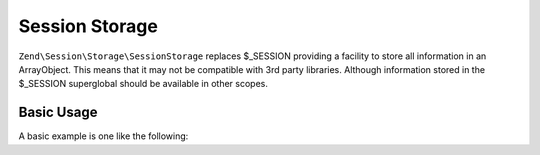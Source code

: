 .. _zend.session.storage.session-storage:

Session Storage
---------------

``Zend\Session\Storage\SessionStorage`` replaces $_SESSION providing a facility to store all information in
an ArrayObject.  This means that it may not be compatible with 3rd party libraries.  Although information
stored in the $_SESSION superglobal should be available in other scopes.

Basic Usage
^^^^^^^^^^^

A basic example is one like the following:

.. code-block:: php
   :linenos:

   use Zend\Session\Storage\SessionStorage;
   use Zend\Session\SessionManager;

   $manager = new SessionManager();
   $manager->setStorage(new SessionStorage());

